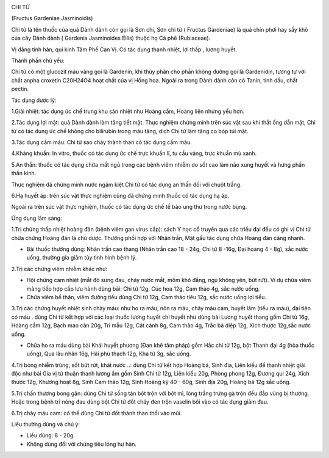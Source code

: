 |image0|

CHI TỬ

(Fructus Gardeniae Jasminoidis)

Chi tử là tên thuốc của quả Dành dành còn gọi là Sơn chi, Sơn chi tử (
Fructus Gardeniae) là quả chín phơi hay sấy khô của cây Dành dành (
Gardenia Jasminoides Ellis) thuộc họ Cà phê (Rubiaceae).

Vị đắng tính hàn, qui kinh Tâm Phế Can Vị. Có tác dụng thanh nhiệt, lợi
thấp , lương huyết.

Thành phần chủ yếu:

Chi tử có một glucozit màu vàng gọi là Gardenin, khi thủy phân cho phần
không đường gọi là Gardenidin, tương tự với chất anpha croxetin C20H24O4
hoạt chất của vị Hồng hoa. Ngoài ra trong Dành dành còn có Tanin, tinh
dầu, chất pectin.

Tác dụng dược lý:

1.Giải nhiệt: tác dụng ức chế trung khu sản nhiệt như Hoàng cầm, Hoàng
liên nhưng yếu hơn.

2.Tác dụng lợi mật: quả Dành dành làm tăng tiết mật. Thực nghiệm chứng
minh trên súc vật sau khi thắt ống dẫn mật, Chi tử có tác dụng ức chế
không cho bilirubin trong máu tăng, dịch Chi tử làm tăng co bóp túi mật.

3.Tác dụng cầm máu: Chi tử sao cháy thành than có tác dụng cầm máu.

4.Kháng khuẩn: In vitro, thuốc có tác dụng ức chế trực khuẩn lî, tụ cầu
vàng, trực khuẩn mủ xanh.

5.An thần: thuốc có tác dụng chữa mất ngủ trong các bệnh viêm nhiễm do
sốt cao làm não xung huyết và hưng phấn thần kinh.

Thực nghiệm đã chứng minh nước ngâm kiệt Chi tử có tác dụng an thần đối
với chuột trắng.

6.Hạ huyết áp: trên súc vật thực nghiệm cũng đã chứng minh thuốc có tác
dụng hạ áp.

Ngoài ra trên súc vật thực nghiệm, thuốc có tác dụng ức chế tế bào ung
thư trong nước bụng.

Ứng dụng lâm sàng:

1.Trị chứng thấp nhiệt hoàng đản (bệnh viêm gan virus cấp): sách Y học
cổ truyền qua các triều đại đều có ghi vị Chi tử chữa chứng Hoàng đản là
chủ dược. Thường phối hợp với Nhân trần, Mật gấu tác dụng chữa Hoàng đản
càng nhanh.

-  Bài thuốc thường dùng: Nhân trần cao thang (Nhân trần cao 18 - 24g,
   Chi tử 8 -16g, Đại hoàng 4 - 8g), sắc nước uống, thường gia giảm tùy
   tình hình bệnh lý.

2.Trị các chứng viêm nhiễm khác như:

-  Hội chứng cam nhiệt (mắt đỏ sưng đau, chảy nước mắt, mồm khô đắng,
   ngủ không yên, bứt rứt). Ví dụ chữa viêm màng tiếp hợp cấp lưu hành
   dùng bài: Chi tử 12g, Cúc hoa 12g, Cam thảo 4g, sắc nước uống.
-  Chữa viêm bể thận, viêm đường tiểu dùng Chi tử 12g, Cam thảo tiêu
   12g, sắc nước uống lợi tiểu.

3.Trị các chứng huyết nhiệt sinh chảy máu: như ho ra máu, nôn ra máu,
chảy máu cam, huyết lâm (tiểu ra máu), đại tiện có máu . dùng Chi tử
kết hợp với các loại thuốc lương huyết chỉ huyết như dùng bài Lương
huyết thang gồm Chi tử 16g, Hoàng cầm 12g, Bạch mao căn 20g, Tri mẫu
12g, Cát cánh 8g, Cam thảo 4g, Trắc bá diệp 12g, Xích thược 12g,sắc nước
uống.

-  Chữa ho ra máu dùng bài Khái huyết phương (Đan khê tâm pháp) gồm Hắc
   chi tử 12g, bột Thanh đại 4g (hòa thuốc uống), Qua lâu nhân 16g, Hải
   phù thạch 12g, Kha tử 3g, sắc uống.

4.Trị bỏng nhiễm trùng, sốt bứt rứt, khát nước ..: dùng Chi tử kết hợp
Hoàng bá, Sinh địa, Liên kiều để thanh nhiệt giải độc như bài Gia vị tứ
thuận thanh lương ẩm gồm Sinh Chi tử 12g, Liên kiều 20g, Phòng phong
12g, Đương qui 24g, Xích thược 12g, Khương hoạt 8g, Sinh Cam thảo 12g,
Sinh Hoàng kỳ 40 - 60g, Sinh địa 20g, Hoàng bá 12g sắc uống.

5.Trị chấn thương bong gân: dùng Chi tử sống tán bột trộn với bột mì,
lòng trắng trứng gà trộn đều đắp vùng bị thương. Hoặc trong bệnh trĩ
nóng đau dùng bột Chi tử đốt cháy đen trộn vaselin bôi vào có tác dụng
giảm đau.

6.Trị chảy máu cam: có thể dùng Chi tử đốt thành than thổi vào mũi.

Liều thường dùng và chú ý:

-  Liều dùng: 8 - 20g.
-  Không dùng đối với chứng tiêu lỏng hư hàn.

.. |image0| image:: CHITU.JPG
   :width: 50px
   :height: 50px
   :target: CHITU_.htm
